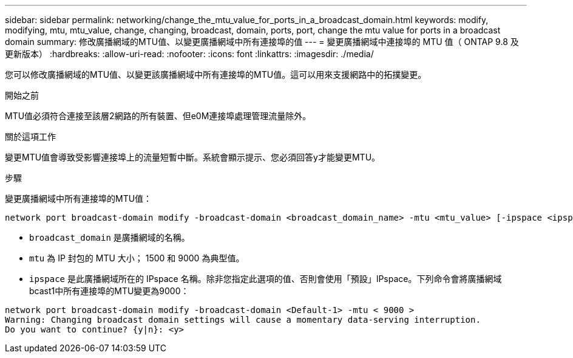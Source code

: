 ---
sidebar: sidebar 
permalink: networking/change_the_mtu_value_for_ports_in_a_broadcast_domain.html 
keywords: modify, modifying, mtu, mtu_value, change, changing, broadcast, domain, ports, port, change the mtu value for ports in a broadcast domain 
summary: 修改廣播網域的MTU值、以變更廣播網域中所有連接埠的值 
---
= 變更廣播網域中連接埠的 MTU 值（ ONTAP 9.8 及更新版本）
:hardbreaks:
:allow-uri-read: 
:nofooter: 
:icons: font
:linkattrs: 
:imagesdir: ./media/


[role="lead"]
您可以修改廣播網域的MTU值、以變更該廣播網域中所有連接埠的MTU值。這可以用來支援網路中的拓撲變更。

.開始之前
MTU值必須符合連接至該層2網路的所有裝置、但e0M連接埠處理管理流量除外。

.關於這項工作
變更MTU值會導致受影響連接埠上的流量短暫中斷。系統會顯示提示、您必須回答y才能變更MTU。

.步驟
變更廣播網域中所有連接埠的MTU值：

....
network port broadcast-domain modify -broadcast-domain <broadcast_domain_name> -mtu <mtu_value> [-ipspace <ipspace_name>]
....
* `broadcast_domain` 是廣播網域的名稱。
* `mtu` 為 IP 封包的 MTU 大小； 1500 和 9000 為典型值。
* `ipspace` 是此廣播網域所在的 IPspace 名稱。除非您指定此選項的值、否則會使用「預設」IPspace。下列命令會將廣播網域bcast1中所有連接埠的MTU變更為9000：


....
network port broadcast-domain modify -broadcast-domain <Default-1> -mtu < 9000 >
Warning: Changing broadcast domain settings will cause a momentary data-serving interruption.
Do you want to continue? {y|n}: <y>
....